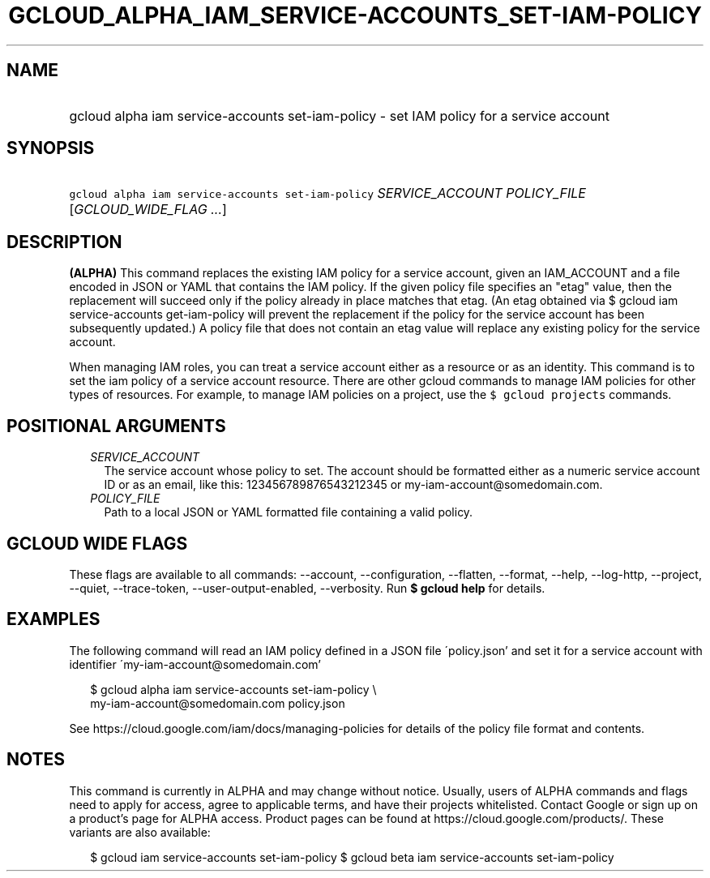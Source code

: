 
.TH "GCLOUD_ALPHA_IAM_SERVICE\-ACCOUNTS_SET\-IAM\-POLICY" 1



.SH "NAME"
.HP
gcloud alpha iam service\-accounts set\-iam\-policy \- set IAM policy for a service account



.SH "SYNOPSIS"
.HP
\f5gcloud alpha iam service\-accounts set\-iam\-policy\fR \fISERVICE_ACCOUNT\fR \fIPOLICY_FILE\fR [\fIGCLOUD_WIDE_FLAG\ ...\fR]



.SH "DESCRIPTION"

\fB(ALPHA)\fR This command replaces the existing IAM policy for a service
account, given an IAM_ACCOUNT and a file encoded in JSON or YAML that contains
the IAM policy. If the given policy file specifies an "etag" value, then the
replacement will succeed only if the policy already in place matches that etag.
(An etag obtained via $ gcloud iam service\-accounts get\-iam\-policy will
prevent the replacement if the policy for the service account has been
subsequently updated.) A policy file that does not contain an etag value will
replace any existing policy for the service account.

When managing IAM roles, you can treat a service account either as a resource or
as an identity. This command is to set the iam policy of a service account
resource. There are other gcloud commands to manage IAM policies for other types
of resources. For example, to manage IAM policies on a project, use the \f5$
gcloud projects\fR commands.



.SH "POSITIONAL ARGUMENTS"

.RS 2m
.TP 2m
\fISERVICE_ACCOUNT\fR
The service account whose policy to set. The account should be formatted either
as a numeric service account ID or as an email, like this: 123456789876543212345
or my\-iam\-account@somedomain.com.

.TP 2m
\fIPOLICY_FILE\fR
Path to a local JSON or YAML formatted file containing a valid policy.


.RE
.sp

.SH "GCLOUD WIDE FLAGS"

These flags are available to all commands: \-\-account, \-\-configuration,
\-\-flatten, \-\-format, \-\-help, \-\-log\-http, \-\-project, \-\-quiet,
\-\-trace\-token, \-\-user\-output\-enabled, \-\-verbosity. Run \fB$ gcloud
help\fR for details.



.SH "EXAMPLES"

The following command will read an IAM policy defined in a JSON file
\'policy.json' and set it for a service account with identifier
\'my\-iam\-account@somedomain.com'

.RS 2m
$ gcloud alpha iam service\-accounts set\-iam\-policy \e
    my\-iam\-account@somedomain.com policy.json
.RE


See https://cloud.google.com/iam/docs/managing\-policies for details of the
policy file format and contents.



.SH "NOTES"

This command is currently in ALPHA and may change without notice. Usually, users
of ALPHA commands and flags need to apply for access, agree to applicable terms,
and have their projects whitelisted. Contact Google or sign up on a product's
page for ALPHA access. Product pages can be found at
https://cloud.google.com/products/. These variants are also available:

.RS 2m
$ gcloud iam service\-accounts set\-iam\-policy
$ gcloud beta iam service\-accounts set\-iam\-policy
.RE

